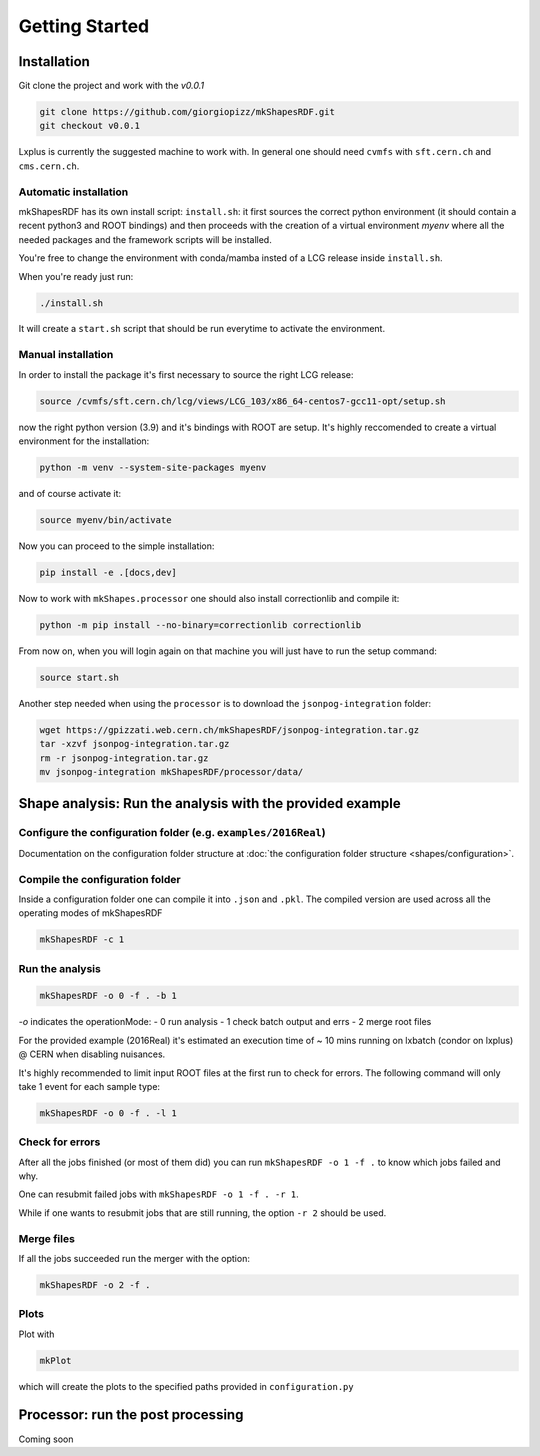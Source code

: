 Getting Started
===============

Installation
------------

Git clone the project and work with the `v0.0.1`

.. code:: bash

   git clone https://github.com/giorgiopizz/mkShapesRDF.git
   git checkout v0.0.1

Lxplus is currently the suggested machine to work with. In general one should need
``cvmfs`` with ``sft.cern.ch`` and ``cms.cern.ch``.

Automatic installation
~~~~~~~~~~~~~~~~~~~~~~

mkShapesRDF has its own install script: ``install.sh``: it first sources the correct
python environment (it should contain a recent python3 and ROOT bindings) and then
proceeds with the creation of a virtual environment `myenv` where all the needed
packages and the framework scripts will be installed.

You're free to change the environment with conda/mamba insted of a LCG release inside
``install.sh``.

When you're ready just run:

.. code:: bash

   ./install.sh

It will create a ``start.sh`` script that should be run everytime to activate the
environment.

Manual installation
~~~~~~~~~~~~~~~~~~~

In order to install the package it's first necessary to source the right LCG release:

.. code:: bash

   source /cvmfs/sft.cern.ch/lcg/views/LCG_103/x86_64-centos7-gcc11-opt/setup.sh

now the right python version (3.9) and it's bindings with ROOT are setup. It's highly
reccomended to create a virtual environment for the installation:

.. code:: bash

   python -m venv --system-site-packages myenv

and of course activate it:

.. code:: bash

   source myenv/bin/activate

Now you can proceed to the simple installation:

.. code:: bash

   pip install -e .[docs,dev]

Now to work with ``mkShapes.processor`` one should also install correctionlib and
compile it:

.. code:: bash

   python -m pip install --no-binary=correctionlib correctionlib

From now on, when you will login again on that machine you will just have to run the setup
command:

.. code:: bash

   source start.sh


Another step needed when using the ``processor`` is to download the ``jsonpog-integration`` folder:

.. code:: bash

   wget https://gpizzati.web.cern.ch/mkShapesRDF/jsonpog-integration.tar.gz
   tar -xzvf jsonpog-integration.tar.gz
   rm -r jsonpog-integration.tar.gz
   mv jsonpog-integration mkShapesRDF/processor/data/


Shape analysis: Run the analysis with the provided example
-----------------------------------------------------------------------

Configure the configuration folder (e.g. ``examples/2016Real``)
~~~~~~~~~~~~~~~~~~~~~~~~~~~~~~~~~~~~~~~~~~~~~~~~~~~~~~~~~~~~~~~~

Documentation on the configuration folder structure at :doc:`the configuration folder
structure <shapes/configuration>`.

Compile the configuration folder
~~~~~~~~~~~~~~~~~~~~~~~~~~~~~~~~

Inside a configuration folder one can compile it into ``.json`` and ``.pkl``. The
compiled version are used across all the operating modes of mkShapesRDF

.. code:: bash

   mkShapesRDF -c 1

Run the analysis
~~~~~~~~~~~~~~~~

.. code:: bash

   mkShapesRDF -o 0 -f . -b 1

`-o` indicates the operationMode: - 0 run analysis - 1 check batch output and errs - 2
merge root files

For the provided example (2016Real) it's estimated an execution time of ~ 10 mins
running on lxbatch (condor on lxplus) @ CERN when disabling nuisances.

It's highly recommended to limit input ROOT files at the first run to check for errors.
The following command will only take 1 event for each sample type:

.. code:: bash

   mkShapesRDF -o 0 -f . -l 1

Check for errors
~~~~~~~~~~~~~~~~

After all the jobs finished (or most of them did) you can run ``mkShapesRDF -o 1 -f .``
to know which jobs failed and why.

One can resubmit failed jobs with ``mkShapesRDF -o 1 -f . -r 1``.

While if one wants to resubmit jobs that are still running, the option ``-r 2`` should
be used.

Merge files
~~~~~~~~~~~

If all the jobs succeeded run the merger with the option:

.. code:: bash

   mkShapesRDF -o 2 -f .

Plots
~~~~~

Plot with

.. code:: bash

   mkPlot

which will create the plots to the specified paths provided in ``configuration.py``


Processor: run the post processing
----------------------------------

Coming soon
